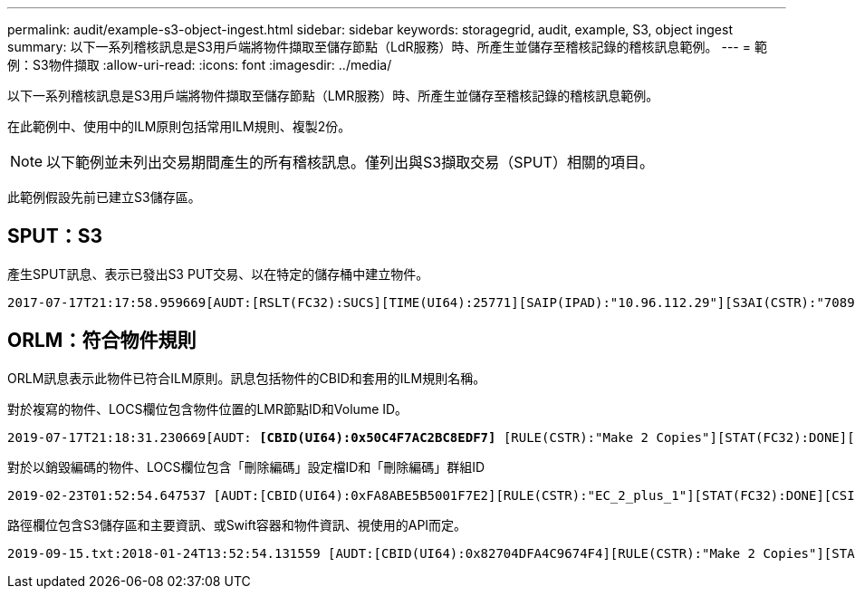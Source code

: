 ---
permalink: audit/example-s3-object-ingest.html 
sidebar: sidebar 
keywords: storagegrid, audit, example, S3, object ingest 
summary: 以下一系列稽核訊息是S3用戶端將物件擷取至儲存節點（LdR服務）時、所產生並儲存至稽核記錄的稽核訊息範例。 
---
= 範例：S3物件擷取
:allow-uri-read: 
:icons: font
:imagesdir: ../media/


[role="lead"]
以下一系列稽核訊息是S3用戶端將物件擷取至儲存節點（LMR服務）時、所產生並儲存至稽核記錄的稽核訊息範例。

在此範例中、使用中的ILM原則包括常用ILM規則、複製2份。


NOTE: 以下範例並未列出交易期間產生的所有稽核訊息。僅列出與S3擷取交易（SPUT）相關的項目。

此範例假設先前已建立S3儲存區。



== SPUT：S3

產生SPUT訊息、表示已發出S3 PUT交易、以在特定的儲存桶中建立物件。

[listing, subs="specialcharacters,quotes"]
----
2017-07-17T21:17:58.959669[AUDT:[RSLT(FC32):SUCS][TIME(UI64):25771][SAIP(IPAD):"10.96.112.29"][S3AI(CSTR):"70899244468554783528"][SACC(CSTR):"test"][S3AK(CSTR):"SGKHyalRU_5cLflqajtaFmxJn946lAWRJfBF33gAOg=="][SUSR(CSTR):"urn:sgws:identity::70899244468554783528:root"][SBAI(CSTR):"70899244468554783528"][SBAC(CSTR):"test"][S3BK(CSTR):"example"][S3KY(CSTR):"testobject-0-3"]*[CBID(UI64):0x8EF52DF8025E63A8]*[CSIZ(UI64):30720][AVER(UI32):10][ATIM(UI64):150032627859669]*[ATYP(FC32):SPUT]*[ANID(UI32):12086324][AMID(FC32):S3RQ][ATID(UI64):14399932238768197038]]
----


== ORLM：符合物件規則

ORLM訊息表示此物件已符合ILM原則。訊息包括物件的CBID和套用的ILM規則名稱。

對於複寫的物件、LOCS欄位包含物件位置的LMR節點ID和Volume ID。

[listing, subs="specialcharacters,quotes"]
----
2019-07-17T21:18:31.230669[AUDT: *[CBID(UI64):0x50C4F7AC2BC8EDF7]* [RULE(CSTR):"Make 2 Copies"][STAT(FC32):DONE][CSIZ(UI64):0][UUID(CSTR):"0B344E18-98ED-4F22-A6C8-A93ED68F8D3F"][LOCS(CSTR): *"CLDI 12828634 2148730112, CLDI 12745543 2147552014"]*[RSLT(FC32):SUCS][AVER(UI32):10] [ATYP(FC32):ORLM]* [ATIM(UI64):1563398230669][ATID(UI64):15494889725796157557][ANID(UI32):13100453][AMID(FC32):BCMS]]
----
對於以銷毀編碼的物件、LOCS欄位包含「刪除編碼」設定檔ID和「刪除編碼」群組ID

[listing, subs="specialcharacters,quotes"]
----
2019-02-23T01:52:54.647537 [AUDT:[CBID(UI64):0xFA8ABE5B5001F7E2][RULE(CSTR):"EC_2_plus_1"][STAT(FC32):DONE][CSIZ(UI64):10000][UUID(CSTR):"E291E456-D11A-4701-8F51-D2F7CC9AFECA"][LOCS(CSTR): *"CLEC 1 A471E45D-A400-47C7-86AC-12E77F229831"]* [RSLT(FC32):SUCS][AVER(UI32):10][ATIM(UI64):1550929974537]*[ATYP(FC32):ORLM]*[ANID(UI32):12355278][AMID(FC32):ILMX][ATID(UI64):4168559046473725560]]
----
路徑欄位包含S3儲存區和主要資訊、或Swift容器和物件資訊、視使用的API而定。

[listing]
----
2019-09-15.txt:2018-01-24T13:52:54.131559 [AUDT:[CBID(UI64):0x82704DFA4C9674F4][RULE(CSTR):"Make 2 Copies"][STAT(FC32):DONE][CSIZ(UI64):3145729][UUID(CSTR):"8C1C9CAC-22BB-4880-9115-CE604F8CE687"][PATH(CSTR):"frisbee_Bucket1/GridDataTests151683676324774_1_1vf9d"][LOCS(CSTR):"CLDI 12525468, CLDI 12222978"][RSLT(FC32):SUCS][AVER(UI32):10][ATIM(UI64):1568555574559][ATYP(FC32):ORLM][ANID(UI32):12525468][AMID(FC32):OBDI][ATID(UI64):344833886538369336]]
----